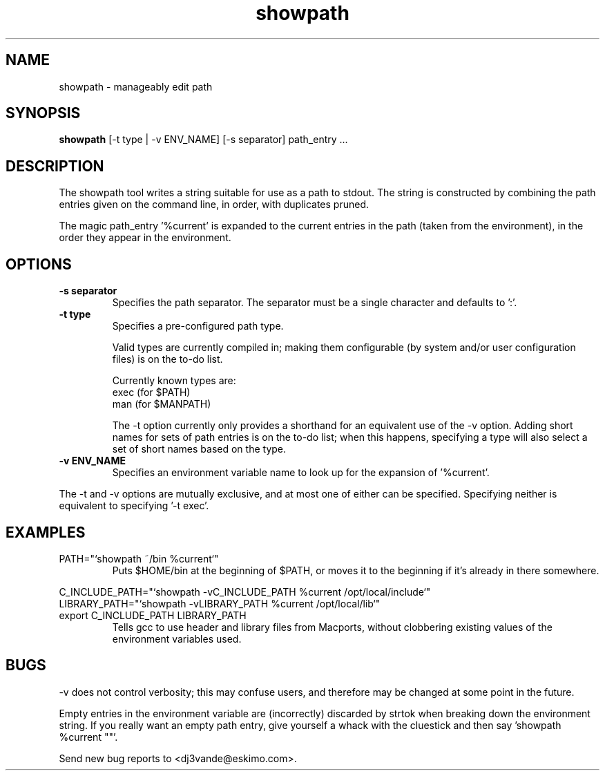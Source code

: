 .TH showpath 1

.SH NAME
showpath \- manageably edit path

.SH SYNOPSIS
.B showpath
[\-t type | \-v ENV_NAME] [\-s separator] path_entry ...

.SH DESCRIPTION
The showpath tool writes a string suitable for use as a path
to stdout.  The string is constructed by combining the path
entries given on the command line, in order, with duplicates
pruned.
.P
The magic path_entry '%current' is expanded to the current
entries in the path (taken from the environment), in the order
they appear in the environment.

.SH OPTIONS
.TP
.B \-s separator
Specifies the path separator.
The separator must be a single character and defaults to ':'.
.TP
.B \-t type
Specifies a pre-configured path type.

Valid types are currently compiled in; making them
configurable (by system and/or user configuration
files) is on the to-do list.

Currently known types are:
    exec    (for $PATH)
    man     (for $MANPATH)

The -t option currently only provides a shorthand for
an equivalent use of the -v option.  Adding short names
for sets of path entries is on the to-do list; when
this happens, specifying a type will also select a set
of short names based on the type.
.TP
.B \-v ENV_NAME
Specifies an environment variable name to look up for
the expansion of '%current'.
.P
The -t and -v options are mutually exclusive, and at most
one of either can be specified.  Specifying neither is
equivalent to specifying '-t exec'.

.SH EXAMPLES
.TP
PATH="`showpath ~/bin %current`"
Puts $HOME/bin at the beginning of $PATH, or moves it to
the beginning if it's already in there somewhere.
.P
.PD 0
C_INCLUDE_PATH="`showpath -vC_INCLUDE_PATH %current /opt/local/include`"
.P
LIBRARY_PATH="`showpath -vLIBRARY_PATH %current /opt/local/lib`"
.TP
export C_INCLUDE_PATH LIBRARY_PATH
Tells gcc to use header and library files from Macports,
without clobbering existing values of the environment
variables used.

.SH BUGS
\-v does not control verbosity; this may confuse users, and
therefore may be changed at some point in the future.

Empty entries in the environment variable are (incorrectly)
discarded by strtok when breaking down the environment string.
If you really want an empty path entry, give yourself a whack
with the cluestick and then say 'showpath %current ""'.

Send new bug reports to <dj3vande@eskimo.com>.

